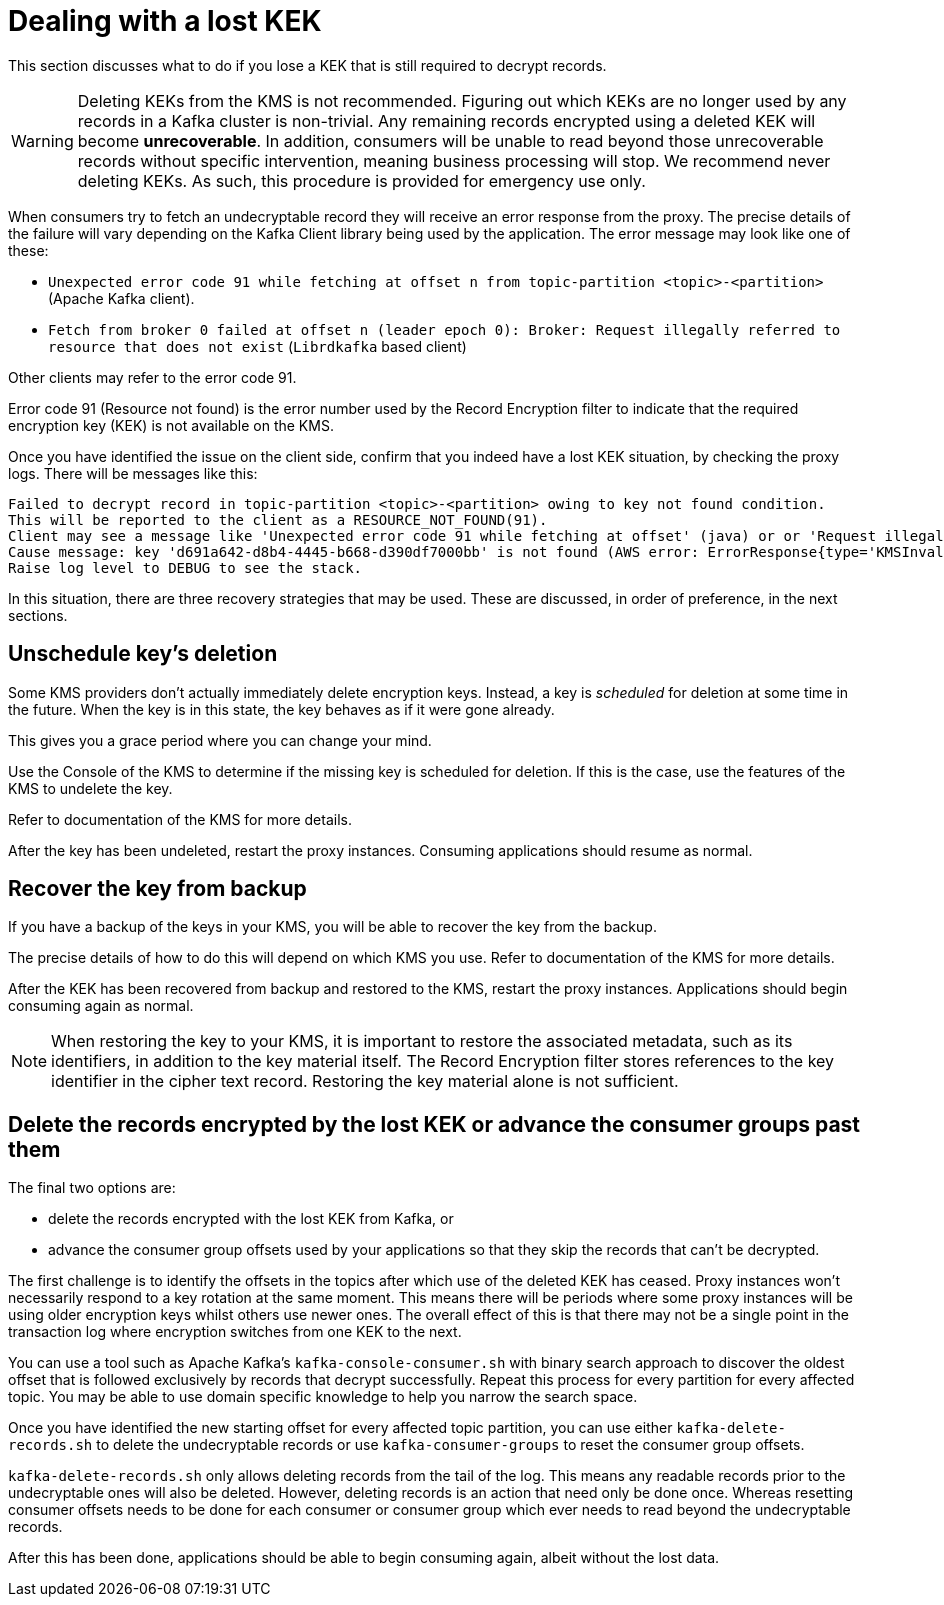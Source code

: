 // file included in the following:
//
// assemblies/assembly-operations-record-encryption-filter.adoc

[id='con-lost-kek-{context}']
= Dealing with a lost KEK

This section discusses what to do if you lose a KEK that is still required to decrypt records.

WARNING: Deleting KEKs from the KMS is not recommended.
Figuring out which KEKs are no longer used by any records in a Kafka cluster is non-trivial.
Any remaining records encrypted using a deleted KEK will become *unrecoverable*.
In addition, consumers will be unable to read beyond those unrecoverable records without specific intervention, meaning business processing will stop.
We recommend never deleting KEKs. As such, this procedure is provided for emergency use only.

When consumers try to fetch an undecryptable record they will receive an error response from the proxy.
The precise details of the failure will vary depending on the Kafka Client library being used by the application.
The error message may look like one of these:

* `Unexpected error code 91 while fetching at offset n from topic-partition <topic>-<partition>` (Apache Kafka client).
* `Fetch from broker 0 failed at offset n (leader epoch 0): Broker: Request illegally referred to resource that does not exist` (`Librdkafka` based client)

Other clients may refer to the error code 91.

Error code 91 (Resource not found) is the error number used by the Record Encryption filter to indicate that the required encryption key (KEK) is not available on the KMS.

Once you have identified the issue on the client side, confirm that you indeed have a lost KEK situation, by checking the proxy logs.
There will be messages like this:

[source]
----
Failed to decrypt record in topic-partition <topic>-<partition> owing to key not found condition.
This will be reported to the client as a RESOURCE_NOT_FOUND(91).
Client may see a message like 'Unexpected error code 91 while fetching at offset' (java) or or 'Request illegally referred to resource that does not exist' (librdkafka).
Cause message: key 'd691a642-d8b4-4445-b668-d390df7000bb' is not found (AWS error: ErrorResponse{type='KMSInvalidStateException', message='arn:aws:kms:us-east-1:000000000000:key/d691a642-d8b4-4445-b668-d390df7000bb is pending deletion.'}).
Raise log level to DEBUG to see the stack.
----

In this situation, there are three recovery strategies that may be used.
These are discussed, in order of preference, in the next sections.

== Unschedule key's deletion

Some KMS providers don't actually immediately delete encryption keys.
Instead, a key is _scheduled_ for deletion at some time in the future.
When the key is in this state, the key behaves as if it were gone already.

This gives you a grace period where you can change your mind.

Use the Console of the KMS to determine if the missing key is scheduled for deletion.
If this is the case, use the features of the KMS to undelete the key.

Refer to documentation of the KMS for more details.

After the key has been undeleted, restart the proxy instances.
Consuming applications should resume as normal.

== Recover the key from backup

If you have a backup of the keys in your KMS, you will be able to recover the key from the backup.

The precise details of how to do this will depend on which KMS you use.
Refer to documentation of the KMS for more details.

After the KEK has been recovered from backup and restored to the KMS, restart the proxy instances.
Applications should begin consuming again as normal.

NOTE: When restoring the key to your KMS, it is important to restore the associated metadata, such as its identifiers, in addition to the key material itself. The Record Encryption filter stores references to the key identifier in the cipher text record. Restoring the key material alone is not sufficient.

== Delete the records encrypted by the lost KEK or advance the consumer groups past them

The final two options are:

* delete the records encrypted with the lost KEK from Kafka, or
* advance the consumer group offsets used by your applications so that they skip the records that can't be decrypted.

The first challenge is to identify the offsets in the topics after which use of the deleted KEK has ceased.
Proxy instances won't necessarily respond to a key rotation at the same moment.
This means there will be periods where some proxy instances will be using older encryption keys whilst others use newer ones.
The overall effect of this is that there may not be a single point in the transaction log where encryption switches from one KEK to the next.

You can use a tool such as Apache Kafka's `kafka-console-consumer.sh` with binary search approach to discover the oldest offset that is followed exclusively by records that decrypt successfully.
Repeat this process for every partition for every affected topic.
You may be able to use domain specific knowledge to help you narrow the search space.

Once you have identified the new starting offset for every affected topic partition, you can use either
`kafka-delete-records.sh` to delete the undecryptable records or use `kafka-consumer-groups` to reset the consumer group
offsets.

`kafka-delete-records.sh` only allows deleting records from the tail of the log. This means any readable records prior to the undecryptable ones will also be deleted. However, deleting records is an action that need only be done once. Whereas resetting consumer offsets needs to be done for each consumer or consumer group which ever needs to read beyond the undecryptable records.

After this has been done, applications should be able to begin consuming again, albeit without the lost data.
